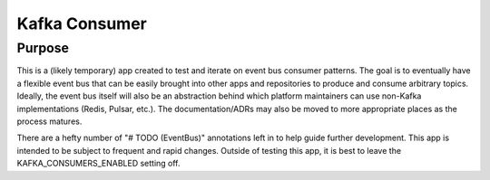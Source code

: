 ==============
Kafka Consumer
==============

Purpose
-------

This is a (likely temporary) app created to test and iterate on event bus consumer patterns. The goal is to eventually
have a flexible event bus that can be easily brought into other apps and repositories to produce and consume arbitrary
topics. Ideally, the event bus itself will also be an abstraction behind which platform maintainers can use non-Kafka
implementations (Redis, Pulsar, etc.). The documentation/ADRs may also be moved to more appropriate places as the
process matures.

There are a hefty number of "# TODO (EventBus)" annotations left in to help guide further development. This app is intended to be subject to frequent and rapid changes. Outside of testing this app, it is best to leave the
KAFKA_CONSUMERS_ENABLED setting off.

